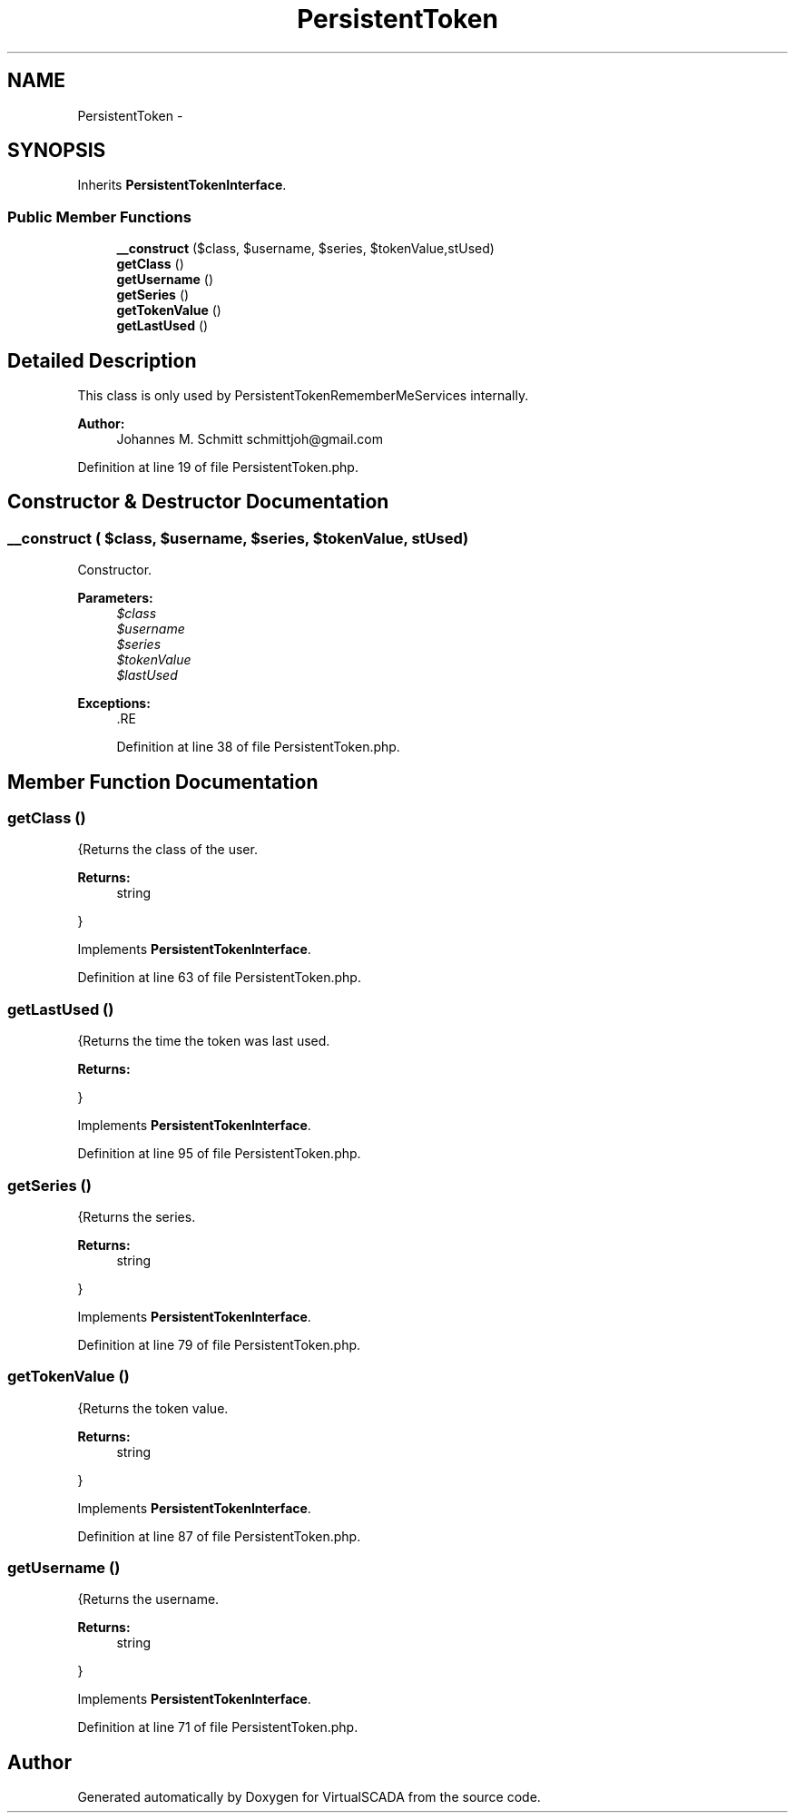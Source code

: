 .TH "PersistentToken" 3 "Tue Apr 14 2015" "Version 1.0" "VirtualSCADA" \" -*- nroff -*-
.ad l
.nh
.SH NAME
PersistentToken \- 
.SH SYNOPSIS
.br
.PP
.PP
Inherits \fBPersistentTokenInterface\fP\&.
.SS "Public Member Functions"

.in +1c
.ti -1c
.RI "\fB__construct\fP ($class, $username, $series, $tokenValue,\\DateTime $lastUsed)"
.br
.ti -1c
.RI "\fBgetClass\fP ()"
.br
.ti -1c
.RI "\fBgetUsername\fP ()"
.br
.ti -1c
.RI "\fBgetSeries\fP ()"
.br
.ti -1c
.RI "\fBgetTokenValue\fP ()"
.br
.ti -1c
.RI "\fBgetLastUsed\fP ()"
.br
.in -1c
.SH "Detailed Description"
.PP 
This class is only used by PersistentTokenRememberMeServices internally\&.
.PP
\fBAuthor:\fP
.RS 4
Johannes M\&. Schmitt schmittjoh@gmail.com 
.RE
.PP

.PP
Definition at line 19 of file PersistentToken\&.php\&.
.SH "Constructor & Destructor Documentation"
.PP 
.SS "__construct ( $class,  $username,  $series,  $tokenValue, \\DateTime $lastUsed)"
Constructor\&.
.PP
\fBParameters:\fP
.RS 4
\fI$class\fP 
.br
\fI$username\fP 
.br
\fI$series\fP 
.br
\fI$tokenValue\fP 
.br
\fI$lastUsed\fP 
.RE
.PP
\fBExceptions:\fP
.RS 4
\fI\fP .RE
.PP

.PP
Definition at line 38 of file PersistentToken\&.php\&.
.SH "Member Function Documentation"
.PP 
.SS "getClass ()"
{Returns the class of the user\&.
.PP
\fBReturns:\fP
.RS 4
string
.RE
.PP
} 
.PP
Implements \fBPersistentTokenInterface\fP\&.
.PP
Definition at line 63 of file PersistentToken\&.php\&.
.SS "getLastUsed ()"
{Returns the time the token was last used\&.
.PP
\fBReturns:\fP
.RS 4
.RE
.PP
} 
.PP
Implements \fBPersistentTokenInterface\fP\&.
.PP
Definition at line 95 of file PersistentToken\&.php\&.
.SS "getSeries ()"
{Returns the series\&.
.PP
\fBReturns:\fP
.RS 4
string
.RE
.PP
} 
.PP
Implements \fBPersistentTokenInterface\fP\&.
.PP
Definition at line 79 of file PersistentToken\&.php\&.
.SS "getTokenValue ()"
{Returns the token value\&.
.PP
\fBReturns:\fP
.RS 4
string
.RE
.PP
} 
.PP
Implements \fBPersistentTokenInterface\fP\&.
.PP
Definition at line 87 of file PersistentToken\&.php\&.
.SS "getUsername ()"
{Returns the username\&.
.PP
\fBReturns:\fP
.RS 4
string
.RE
.PP
} 
.PP
Implements \fBPersistentTokenInterface\fP\&.
.PP
Definition at line 71 of file PersistentToken\&.php\&.

.SH "Author"
.PP 
Generated automatically by Doxygen for VirtualSCADA from the source code\&.
